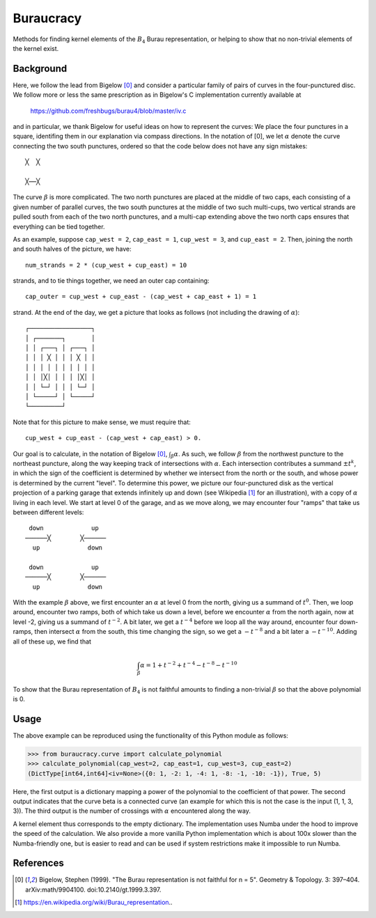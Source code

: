 Buraucracy
==========

Methods for finding kernel elements of the :math:`B_4` Burau representation,
or helping to show that no non-trivial elements of the kernel exist.

Background
----------
Here, we follow the lead from Bigelow [0]_ and consider a particular family of
pairs of curves in the four-punctured disc. We follow more or less the same
prescription as in Bigelow's C implementation currently available at

    https://github.com/freshbugs/burau4/blob/master/iv.c

and in particular, we thank Bigelow for useful ideas on how to represent the
curves: We place the four punctures in a square, identifing them in our
explanation via compass directions. In the notation of [0], we let
:math:`\alpha` denote the curve connecting the two south punctures, ordered so
that the code below does not have any sign mistakes::

    ╳  ╳

    ╳──╳

The curve :math:`\beta` is more complicated. The two north punctures are placed
at the middle of two caps, each consisting of a given number of parallel
curves, the two south punctures at the middle of two such multi-cups, two
vertical strands are pulled south from each of the two north punctures, and a
multi-cap extending above the two north caps ensures that everything can be
tied together.

As an example, suppose ``cap_west = 2``, ``cap_east = 1``, ``cup_west = 3``,
and ``cup_east = 2``. Then, joining the north and south halves of the picture,
we have::

    num_strands = 2 * (cup_west + cup_east) = 10

strands, and to tie things together, we need an outer cap containing::

   cap_outer = cup_west + cup_east - (cap_west + cap_east + 1) = 1

strand. At the end of the day, we get a picture that looks as follows (not
including the drawing of :math:`\alpha`)::

    ┌─────────────────┐
    │ ┌───────┐       │
    │ │ ┌───┐ │ ┌───┐ │
    │ │ │ ╳ │ │ │ ╳ │ │
    │ │ │ │ │ │ │ │ │ │
    │ │ │╳│ │ │ │ │╳│ │
    │ │ └─┘ │ │ │ └─┘ │
    │ └─────┘ │ └─────┘
    └─────────┘

Note that for this picture to make sense, we must require that::

    cup_west + cup_east - (cap_west + cap_east) > 0.

Our goal is to calculate, in the notation of Bigelow [0]_,
:math:`\int_\beta \alpha`. As such, we follow :math:`\beta` from the northwest
puncture to the northeast puncture, along the way keeping track of
intersections with :math:`\alpha`. Each intersection contributes a summand
:math:`\pm t^k`, in which the sign of the coefficient is determined by whether
we intersect from the north or the south, and whose power is determined by the
current "level". To determine this power, we picture our four-punctured disk as
the vertical projection of a parking garage that extends infinitely up and down
(see Wikipedia [1]_ for an illustration), with a copy of :math:`\alpha` living
in each level. We start at level 0 of the garage, and as we move along, we may
encounter four "ramps" that take us between different levels::

    down             up
   ──────╳        ╳──────
     up             down

    down             up
   ──────╳        ╳──────
     up             down

With the example :math:`\beta` above, we first encounter an :math:`\alpha` at
level 0 from the north, giving us a summand of :math:`t^0`. Then, we loop
around, encounter two ramps, both of which take us down a level, before we
encounter :math:`\alpha` from the north again, now at level -2, giving us a
summand of :math:`t^{-2}`. A bit later, we get a :math:`t^{-4}` before we loop
all the way around, encounter four down-ramps, then intersect :math:`\alpha`
from the south, this time changing the sign, so we get a :math:`-t^{-8}` and a
bit later a :math:`-t^{-10}`. Adding all of these up, we find that

.. math::

    \int_\beta \alpha = 1 + t^{-2} + t^{-4} - t^{-8} - t^{-10}

To show that the Burau representation of :math:`B_4` is not faithful amounts to
finding a non-trivial :math:`\beta` so that the above polynomial is 0.

Usage
-----

The above example can be reproduced using the functionality of this Python
module as follows:

>>> from buraucracy.curve import calculate_polynomial
>>> calculate_polynomial(cap_west=2, cap_east=1, cup_west=3, cup_east=2)
(DictType[int64,int64]<iv=None>({0: 1, -2: 1, -4: 1, -8: -1, -10: -1}), True, 5)

Here, the first output is a dictionary mapping a power of the polynomial to the
coefficient of that power. The second output indicates that the curve beta is
a connected curve (an example for which this is not the case is the
input (1, 1, 3, 3)). The third output is the number of crossings with
:math:`\alpha` encountered along the way.

A kernel element thus corresponds to the empty dictionary. The implementation
uses Numba under the hood to improve the speed of the calculation. We also
provide a more vanilla Python implementation which is about 100x slower than
the Numba-friendly one, but is easier to read and can be used if system
restrictions make it impossible to run Numba.

References
----------
.. [0] Bigelow, Stephen (1999). "The Burau representation is not faithful
       for n = 5". Geometry & Topology. 3: 397–404. arXiv:math/9904100.
       doi:10.2140/gt.1999.3.397.
.. [1] https://en.wikipedia.org/wiki/Burau_representation..
